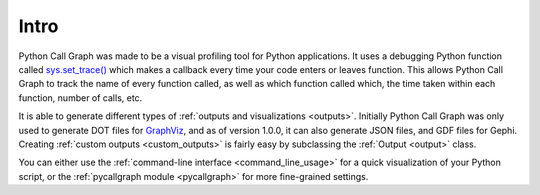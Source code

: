 Intro
=====

Python Call Graph was made to be a visual profiling tool for Python applications. It uses a debugging Python function called `sys.set_trace() <http://docs.python.org/dev/library/sys#sys.settrace>`_ which makes a callback every time your code enters or leaves function. This allows Python Call Graph to track the name of every function called, as well as which function called which, the time taken within each function, number of calls, etc.

It is able to generate different types of :ref:`outputs and visualizations <outputs>`. Initially Python Call Graph was only used to generate DOT files for `GraphViz <http://graphviz.org/>`_, and as of version 1.0.0, it can also generate JSON files, and GDF files for Gephi. Creating :ref:`custom outputs <custom_outputs>` is fairly easy by subclassing the :ref:`Output <output>` class.

You can either use the :ref:`command-line interface <command_line_usage>` for a quick visualization of your Python script, or the :ref:`pycallgraph module <pycallgraph>` for more fine-grained settings.

.. todo:: Add some examples and screenshots
